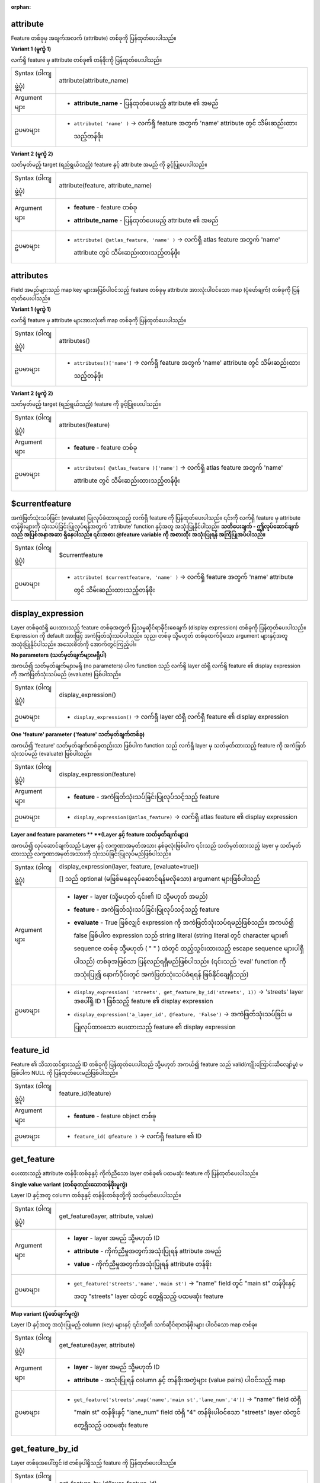 :orphan:

.. DO NOT EDIT THIS FILE DIRECTLY. It is generated automatically by
   populate_expressions_list.py in the scripts folder.
   Changes should be made in the function help files
   in the resources/function_help/json/ folder in the
   qgis/QGIS repository.

.. _expression_function_Record_and_Attributes_attribute:

attribute
..........

Feature တစ်ခုမှ အချက်အလက် (attribute) တစ်ခုကို ပြန်ထုတ်ပေးပါသည်။

**Variant 1** **(မူကွဲ 1)**

လက်ရှိ feature မှ attribute တစ်ခု၏ တန်ဖိုးကို ပြန်ထုတ်ပေးပါသည်။

.. list-table::
   :widths: 15 85

   * - Syntax (ဝါကျဖွဲ့ပုံ)
     - attribute(attribute_name)
   * - Argument များ
     - * **attribute_name** - ပြန်ထုတ်ပေးမည့် attribute ၏ အမည်
   * - ဥပမာများ
     - * ``attribute( 'name' )`` → လက်ရှိ feature အတွက် 'name' attribute တွင် သိမ်းဆည်းထားသည့်တန်ဖိုး

**Variant 2** **(မူကွဲ 2)**

သတ်မှတ်မည့် target (ရည်ရွယ်သည့်) feature နှင့် attribute အမည် ကို ခွင့်ပြုပေးပါသည်။

.. list-table::
   :widths: 15 85

   * - Syntax (ဝါကျဖွဲ့ပုံ)
     - attribute(feature, attribute_name)
   * - Argument များ
     - * **feature** - feature တစ်ခု
       * **attribute_name** - ပြန်ထုတ်ပေးမည့် attribute ၏ အမည်
   * - ဥပမာများ
     - * ``attribute( @atlas_feature, 'name' )`` → လက်ရှိ atlas feature အတွက် 'name' attribute တွင် သိမ်းဆည်းထားသည့်တန်ဖိုး


.. end_attribute_section

.. _expression_function_Record_and_Attributes_attributes:

attributes
...........

Field အမည်များသည် map key များအဖြစ်ပါဝင်သည့် feature တစ်ခုမှ attribute အားလုံးပါဝင်သော map (ပုံဖော်ချက်) တစ်ခုကို ပြန်ထုတ်ပေးပါသည်။

**Variant 1** **(မူကွဲ 1)**

လက်ရှိ feature မှ attribute များအားလုံး၏ map တစ်ခုကို ပြန်ထုတ်ပေးပါသည်။

.. list-table::
   :widths: 15 85

   * - Syntax (ဝါကျဖွဲ့ပုံ)
     - attributes()
   * - ဥပမာများ
     - * ``attributes()['name']`` → လက်ရှိ feature အတွက် 'name' attribute တွင် သိမ်းဆည်းထားသည့်တန်ဖိုး


**Variant 2** **(မူကွဲ 2)**

သတ်မှတ်မည့် target (ရည်ရွယ်သည့်) feature ကို ခွင့်ပြုပေးပါသည်။

.. list-table::
   :widths: 15 85

   * - Syntax (ဝါကျဖွဲ့ပုံ)
     - attributes(feature)
   * - Argument များ
     - * **feature** - feature တစ်ခု
   * - ဥပမာများ
     - * ``attributes( @atlas_feature )['name']`` → လက်ရှိ atlas feature အတွက် 'name' attribute တွင် သိမ်းဆည်းထားသည့်တန်ဖိုး

.. end_attributes_section

.. _expression_function_Record_and_Attributes_$currentfeature:

$currentfeature
................

အကဲဖြတ်သုံးသပ်ခြင်း (evaluate) ပြုလုပ်ခံထားရသည့် လက်ရှိ feature ကို ပြန်ထုတ်ပေးပါသည်။ ၎င်းကို လက်ရှိ feature မှ attribute တန်ဖိုးများကို သုံးသပ်ခြင်းပြုလုပ်ရန်အတွက် 'attribute' function  နှင့်အတူ အသုံးပြုနိုင်ပါသည်။ **သတိပေးချက် - ဤလုပ်ဆောင်ချက်သည် အပြစ်အနာအဆာ ရှိနေပါသည်။ ၎င်းအစား @feature variable ကို အစားထိုး အသုံးပြုရန် အကြံပြုအပ်ပါသည်။**

.. list-table::
   :widths: 15 85

   * - Syntax (ဝါကျဖွဲ့ပုံ)
     - $currentfeature
   * - ဥပမာများ
     - * ``attribute( $currentfeature, 'name' )`` → လက်ရှိ feature အတွက် 'name' attribute တွင် သိမ်းဆည်းထားသည့်တန်ဖိုး


.. end_$currentfeature_section

.. _expression_function_Record_and_Attributes_display_expression:

display_expression
...................

Layer တစ်ခုထဲရှိ ပေးထားသည့် feature တစ်ခုအတွက် ပြသမှုဆိုင်ရာခိုင်းစေချက် (display expression) တစ်ခုကို ပြန်ထုတ်ပေးပါသည်။ Expression ကို default အားဖြင့် အကဲဖြတ်သုံးသပ်ပါသည်။ သုည၊ တစ်ခု သို့မဟုတ် တစ်ခုထက်ပိုသော argument များနှင့်အတူ အသုံးပြုနိုင်ပါသည်။ အသေးစိတ်ကို အောက်တွင်ကြည့်ပါ။ 

**No parameters** **(သတ်မှတ်ချက်များမရှိပါ)**

အကယ်၍ သတ်မှတ်ချက်များမရှိ (no parameters) ပါက function သည် လက်ရှိ layer ထဲရှိ လက်ရှိ feature ၏ display expression ကို အကဲဖြတ်သုံးသပ်မည် (evaluate) ဖြစ်ပါသည်။


.. list-table::
   :widths: 15 85

   * - Syntax (ဝါကျဖွဲ့ပုံ)
     - display_expression()
   * - ဥပမာများ
     - * ``display_expression()`` → လက်ရှိ layer ထဲရှိ လက်ရှိ feature ၏ display expression


**One 'feature' parameter** **('feature' သတ်မှတ်ချက်တစ်ခု)**

အကယ်၍ 'feature' သတ်မှတ်ချက်တစ်ခုတည်းသာ ဖြစ်ပါက function သည် လက်ရှိ layer မှ သတ်မှတ်ထားသည့် feature ကို အကဲဖြတ်သုံးသပ်မည် (evaluate) ဖြစ်ပါသည်။

.. list-table::
   :widths: 15 85

   * - Syntax (ဝါကျဖွဲ့ပုံ)
     - display_expression(feature)
   * - Argument များ
     - * **feature** - အကဲဖြတ်သုံးသပ်ခြင်းပြုလုပ်သင့်သည့် feature
   * - ဥပမာများ
     - * ``display_expression(@atlas_feature)`` → လက်ရှိ atlas feature ၏ display expression


**Layer and feature parameters ** **(Layer နှင့် feature သတ်မှတ်ချက်များ)**

အကယ်၍ လုပ်ဆောင်ချက်သည် Layer နှင့် လက္ခဏာအမှတ်အသား နှစ်ခုလုံးဖြစ်ပါက ၎င်းသည် သတ်မှတ်ထားသည့် layer မှ သတ်မှတ်ထားသည့် လက္ခဏာအမှတ်အသားကို သုံးသပ်ခြင်းပြုလုပ်မည်ဖြစ်ပါသည်။


.. list-table::
   :widths: 15 85

   * - Syntax (ဝါကျဖွဲ့ပုံ)
     - display_expression(layer, feature, [evaluate=true])

       [] သည် optional (မဖြစ်မနေလုပ်ဆောင်ရန်မလိုသော) argument များဖြစ်ပါသည်
   * - Argument များ
     - * **layer** - layer (သို့မဟုတ် ၎င်း၏ ID သို့မဟုတ် အမည်)
       * **feature** - အကဲဖြတ်သုံးသပ်ခြင်းပြုလုပ်သင့်သည့် feature
       * **evaluate** - True ဖြစ်လျှင် expression ကို အကဲဖြတ်သုံးသပ်ရမည်ဖြစ်သည်။ အကယ်၍ false ဖြစ်ပါက expression သည် string literal (string literal တွင် character များ၏ sequence တစ်ခု သို့မဟုတ် ( " " ) ထဲတွင် ထည့်သွင်းထားသည့် escape sequence များပါရှိပါသည်) တစ်ခုအဖြစ်သာ ပြန်လည်ရရှိမည်ဖြစ်ပါသည်။ (၎င်းသည် 'eval' function ကို အသုံးပြု၍ နောက်ပိုင်းတွင် အကဲဖြတ်သုံးသပ်ခံရရန် ဖြစ်နိုင်ချေရှိသည်)
   * - ဥပမာများ
     - * ``display_expression( 'streets', get_feature_by_id('streets', 1))`` → 'streets' layer အပေါ်ရှိ ID 1 ဖြစ်သည့် feature ၏ display expression
       * ``display_expression('a_layer_id', @feature, 'False')`` → အကဲဖြတ်သုံးသပ်ခြင်း မပြုလုပ်ထားသော ပေးထားသည့် feature ၏ display expression


.. end_display_expression_section

.. _expression_function_Record_and_Attributes_feature_id:

feature_id
...........

Feature ၏ သိသာထင်ရှားသည့် ID တစ်ခုကို ပြန်ထုတ်ပေးပါသည် သို့မဟုတ် အကယ်၍ feature သည် valid(ကျိုးကြောင်းဆီလျော်မှု) မဖြစ်ပါက NULL ကို ပြန်ထုတ်ပေးမည်ဖြစ်ပါသည်။

.. list-table::
   :widths: 15 85

   * - Syntax (ဝါကျဖွဲ့ပုံ)
     - feature_id(feature)
   * - Argument များ
     - * **feature** - feature object တစ်ခု
   * - ဥပမာများ
     - * ``feature_id( @feature )`` → လက်ရှိ feature ၏ ID


.. end_feature_id_section

.. _expression_function_Record_and_Attributes_get_feature:

get_feature
............

ပေးထားသည့် attribute တန်ဖိုးတစ်ခုနှင့် ကိုက်ညီသော layer တစ်ခု၏ ပထမဆုံး feature ကို ပြန်ထုတ်ပေးပါသည်။

**Single value variant** **(တစ်ခုတည်းသောတန်ဖိုးမူကွဲ)**

Layer ID နှင့်အတူ column တစ်ခုနှင့် တန်ဖိုးတစ်ခုတို့ကို သတ်မှတ်ပေးပါသည်။

.. list-table::
   :widths: 15 85

   * - Syntax (ဝါကျဖွဲ့ပုံ)
     - get_feature(layer, attribute, value)
   * - Argument များ
     - * **layer** - layer အမည် သို့မဟုတ် ID
       * **attribute** - ကိုက်ညီမှုအတွက်အသုံးပြုရန် attribute အမည် 
       * **value** - ကိုက်ညီမှုအတွက်အသုံးပြုရန် attribute တန်ဖိုး
   * - ဥပမာများ
     - * ``get_feature('streets','name','main st')`` → "name" field တွင် "main st" တန်ဖိုးနှင့်အတူ "streets" layer ထဲတွင် တွေ့ရှိသည့် ပထမဆုံး feature


**Map variant** **(ပုံဖော်ချက်မူကွဲ)**

Layer ID နှင့်အတူ အသုံးပြုမည့် column (key) များနှင့် ၎င်းတို့၏ သက်ဆိုင်ရာတန်ဖိုးများ ပါဝင်သော map တစ်ခု။

.. list-table::
   :widths: 15 85

   * - Syntax (ဝါကျဖွဲ့ပုံ)
     - get_feature(layer, attribute)
   * - Argument များ
     - * **layer** - layer အမည် သို့မဟုတ် ID
       * **attribute** - အသုံးပြုရန် column နှင့် တန်ဖိုးအတွဲများ (value pairs) ပါဝင်သည့် map
   * - ဥပမာများ
     - * ``get_feature('streets',map('name','main st','lane_num','4'))`` → "name" field ထဲရှိ "main st" တန်ဖိုးနှင့် "lane_num" field ထဲရှိ "4" တန်ဖိုးပါဝင်သော "streets" layer ထဲတွင် တွေ့ရှိသည့် ပထမဆုံး feature


.. end_get_feature_section

.. _expression_function_Record_and_Attributes_get_feature_by_id:

get_feature_by_id
..................

Layer တစ်ခုအပေါ်တွင် id တစ်ခုပါရှိသည့် feature ကို ပြန်ထုတ်ပေးပါသည်။

.. list-table::
   :widths: 15 85

   * - Syntax (ဝါကျဖွဲ့ပုံ)
     - get_feature_by_id(layer, feature_id)
   * - Argument များ
     - * **layer** - layer ၊ layer အမည် သို့မဟုတ် layer id
       * **feature_id** - ပြန်လည်ရရှိသင့်သည့် feature ၏ id
   * - ဥပမာများ
     - * ``get_feature_by_id('streets', 1)`` → "streets" layer အပေါ်ရှိ id 1 ပါရှိသည့် feature


.. end_get_feature_by_id_section

.. _expression_function_Record_and_Attributes_$id:

$id
....

လက်ရှိ ဇယားတန်း (row) ၏ feature id ကို ပြန်ထုတ်ပေးပါသည်။ **သတိပေးချက် - ဤလုပ်ဆောင်ချက်သည် အပြစ်အနာအဆာပါဝင်နေပါသည်။ ၎င်းအစား @id variable ကို အစားထိုး အသုံးပြုရန် အကြံပြုအပ်ပါသည်။**

.. list-table::
   :widths: 15 85

   * - Syntax
     - $id
   * - ဥပမာများ
     - * ``$id`` → 42


.. end_$id_section

.. _expression_function_Record_and_Attributes_is_attribute_valid:

is_attribute_valid
...................

အကယ်၍ သီးခြား feature attribute တစ်ခုသည် ကန့်သတ်ချက် (constraints) များအားလုံးနှင့် ကိုက်ညီပါက TRUE ကို ပြန်ထုတ်ပေးပါသည်။

.. list-table::
   :widths: 15 85

   * - Syntax (ဝါကျဖွဲ့ပုံ)
     - is_attribute_valid(attribute, [feature], [layer], [strength])

       [] သည် optional (မဖြစ်မနေလုပ်ဆောင်ရန်မလိုသော) argument များဖြစ်ပါသည်
   * - Argument များ
     - * **attribute** - attribute အမည်တစ်ခု
       * **feature** - feature တစ်ခု။ အကယ်၍ သတ်မှတ်မထားပါက လက်ရှိ feature ကို အသုံးပြုလိမ့်မည်ဖြစ်သည်။
       * **layer** - vector layer တစ်ခု။ အကယ်၍ သတ်မှတ်မထားပါက လက်ရှိ layer ကို အသုံးပြုလိမ့်မည်ဖြစ်သည်။ 
       * **strength** - သတ်မှတ်ထားသည့် ကန့်သတ်ချက်အမျိုးအစား (constraint type) သို့ လျှော့ချနိုင် (narrow down) စေရန် 'hard' သို့မဟုတ် 'soft' သို့ သတ်မှတ်ပါ။ အကယ်၍ သတ်မှတ်မထားပါက function သည် hard သို့မဟုတ် soft ကန့်သတ်ချက် တစ်ခုမဟုတ်တစ်ခု မအောင်မြင်ပါက FALSE ကို ပြန်ထုတ်ပေးမည်ဖြစ်သည်။ 
   * - ဥပမာများ
     - * ``is_attribute_valid('HECTARES')`` → အကယ်၍ "HECTARES" field ထဲရှိ လက်ရှိ feature ၏ တန်ဖိုးသည် ကန့်သတ်ချက်များအားလုံးကို ကိုက်ညီပါက TRUE ကို ပြန်ထုတ်ပေးပါမည်။
       * ``is_attribute_valid('HOUSES',get_feature('my_layer', 'FID', 10), 'my_layer')`` → အကယ်၍ 'my_layer' ထဲရှိ "FID"=10 ရှိသည့် feature မှ "HOUSES" field ထဲရှိ တန်ဖိုးသည် ကန့်သတ်ချက်များအားလုံးနှင့် မကိုက်ညီပါက FALSE ကိုပြန်ထုတ်ပေးပါမည်။


.. end_is_attribute_valid_section

.. _expression_function_Record_and_Attributes_is_feature_valid:

is_feature_valid
.................

အကယ်၍ feature တစ်ခုသည် field constraints (ကန့်သတ်ချက်များ) အားလုံးနှင့် ကိုက်ညီပါက TRUE ကို ပြန်ထုတ်ပေးပါသည်။

.. list-table::
   :widths: 15 85

   * - Syntax (ဝါကျဖွဲ့ပုံ)
     - is_feature_valid([feature], [layer], [strength])

       [] သည် optional (မဖြစ်မနေလုပ်ဆောင်ရန်မလိုသော) argument များဖြစ်ပါသည်
   * - Argument များ
     - * **feature** - feature တစ်ခု။ အကယ်၍ သတ်မှတ်မထားပါက လက်ရှိ feature ကို အသုံးပြုလိမ့်မည်ဖြစ်သည်။
       * **layer** - vector layer တစ်ခု။ အကယ်၍ သတ်မှတ်မထားပါက လက်ရှိ layer ကို အသုံးပြုလိမ့်မည်ဖြစ်သည်။ 
       * **strength** - သတ်မှတ်ထားသည့် ကန့်သတ်ချက်အမျိုးအစား (constraint type) သို့ လျှော့ချနိုင် (narrow down) စေရန် 'hard' သို့မဟုတ် 'soft' သို့ သတ်မှတ်ပါ။ အကယ်၍ သတ်မှတ်မထားပါက function သည် hard သို့မဟုတ် soft ကန့်သတ်ချက် တစ်ခုမဟုတ်တစ်ခု မအောင်မြင်ပါက FALSE ကို ပြန်ထုတ်ပေးမည်ဖြစ်သည်။ 
   * - ဥပမာများ
     - * ``is_feature_valid(strength:='hard')`` → အကယ်၍ လက်ရှိ feature ၏ field များအားလုံးသည် ၎င်းတို့၏ hard constraints များနှင့် ကိုက်ညီပါက TRUE ကို ပြန်ထုတ်ပေးပါမည်။
       * ``is_feature_valid(get_feature('my_layer', 'FID', 10), 'my_layer')`` → အကယ်၍ 'my_layer' ထဲရှိ "FID"=10 ရှိသည့် feature မှ field များအားလုံးသည် ကန့်သတ်ချက်များအားလုံးနှင့် မကိုက်ညီပါက FALSE ကိုပြန်ထုတ်ပေးပါမည်။


.. end_is_feature_valid_section

.. _expression_function_Record_and_Attributes_is_selected:

is_selected
............

အကယ်၍ feature တစ်ခုသည် ရွေးချယ်ခြင်းခံရ (selected) ပါက TRUE ကို ပြန်ထုတ်ပေးပါသည်။ Argument မပါရှိသော၊ argument တစ်ခု သို့မဟုတ် နှစ်ခုနှင့်အတူ အသုံးပြုနိုင်ပါသည်။ အသေးစိတ်ကို အောက်တွင်ကြည့်ပါ။

**No parameters** **(သတ်မှတ်ချက်များမရှိပါ)**

အကယ်၍ parameter များမရှိပါက လက်ရှိ layer ထဲရှိ လက်ရှိ feature သည် ရွေးချယ်ခြင်းခံရ (selected) ပါက function သည် TRUE ကို ပြန်ထုတ်ပေးပါသည်။

.. list-table::
   :widths: 15 85

   * - Syntax (ဝါကျဖွဲ့ပုံ)
     - is_selected()
   * - ဥပမာများ
     - * ``is_selected()`` → လက်ရှိ layer ထဲရှိ လက်ရှိ feature အနေဖြင့် ရွေးချယ်ခံရ (selected) ပါက TRUE ကို ပြန်ထုတ်ပေးပါမည်။


**One 'feature' parameter** **('feature' သတ်မှတ်ချက်တစ်ခု)**

အကယ်၍ 'feature' သတ်မှတ်ချက် တစ်ခုတည်းသာဖြစ်ပါက လက်ရှိ layer မှ သတ်မှတ်ထားသည့် feature သည် ရွေးချယ်ခံရပါက TRUE ကို ပြန်ထုတ်ပေးပါသည်။

.. list-table::
   :widths: 15 85

   * - Syntax (ဝါကျဖွဲ့ပုံ)
     - is_selected(feature)
   * - Argument များ
     - * **feature** - ရွေးချယ်မှုအတွက် စစ်ဆေးမှုပြုလုပ်သင့်သည့် feature
   * - ဥပမာများ
     - * ``is_selected(@atlas_feature)`` → အကယ်၍ လက်ရှိ atlas feature ကို ရွေးချယ်ထားပါက TRUE ကိုပြန်ထုတ်ပေးပါမည်။
       * ``is_selected(get_feature('streets', 'name', 'Main St.'))`` → အသက်ဝင်နေသည့် (active) "streets" layer ပေါ်ရှိ "Main St." ဆိုသည့် သိသာထင်ရှားသောအရာကို ရွေးချယ်ထားပါက TRUE ကို ပြန်ထုတ်ပေးပါမည်။
       * ``is_selected(get_feature_by_id('streets', 1))`` → အသက်ဝင်နေသည့် (active) "streets" layer ပေါ်ရှိ id 1 ရှိသည့် feature ကို ရွေးချယ်ထားပါက TRUE ကို ပြန်ထုတ်ပေးပါမည်။


**Two parameters** **(သတ်မှတ်ချက်နှစ်ခု)**

အကယ်၍ function ကို layer နှင့် feature နှစ်ခုလုံးဖြင့် သတ်မှတ်ခိုင်းစေဆောင်ရွက်ပါက သတ်မှတ်ထားသည့် layer မှ သတ်မှတ်ထားသော feature သည် ရွေးချယ်ခံထားရပါက TRUE ကို ပြန်ထုတ်ပေးမည်ဖြစ်ပါသည်။


.. list-table::
   :widths: 15 85

   * - Syntax (ဝါကျဖွဲ့ပုံ)
     - is_selected(layer, feature)
   * - Argument များ
     - * **layer** - ရွေးချယ်မှုအတွက် စစ်ဆေးခြင်းပြုလုပ်သင့်သည့် layer (၎င်း၏ ID သို့မဟုတ် အမည်)
       * **feature** - ရွေးချယ်မှုအတွက် စစ်ဆေးမှုပြုလုပ်သင့်သည့် feature
   * - ဥပမာများ
     - * ``is_selected( 'streets', get_feature('streets', 'name', "street_name"))`` → လက်ရှိ အဆောက်အဦး၏ လမ်းသည် ရွေးချယ်ခြင်းခံထားရပါက TRUE ကို ပြန်ထုတ်ပေးပါမည် (building layer တွင် 'street_name' ဟုခေါ်သော field တစ်ခုနှင့် 'streets' layer တွင် သိသာထင်ရှားသောတန်ဖိုးများပါရှိသည့် 'name' ဟုခေါ်သော field တစ်ခုပါရှိသည်ဟု ယူဆခြင်းအားဖြင့်)။
       * ``is_selected( 'streets', get_feature_by_id('streets', 1))`` → "streets" layer ပေါ်ရှိ id 1 ရှိသည့် feature သည် ရွေးချယ်ခြင်းခံထားရပါက TRUE ကို ပြန်ထုတ်ပေးပါမည်။

.. end_is_selected_section

.. _expression_function_Record_and_Attributes_maptip:

maptip
.......

Layer တစ်ခုထဲရှိ ပေးထားသည့် feature တစ်ခုအတွက် maptip (MapTips သည် feature ၊ surface သို့မဟုတ် raster image ပေါ်တွင် pointer ကို နေရာချသည့်အခါတွင် အချက်အလက် သို့မဟုတ် ပြသမှုဆိုင်ရာဖော်ပြချက်စသော အချက်အလက်များကို ပံ့ပိုးပေးပါသည်) ကို ပြန်ထုတ်ပေးပါသည်။ Expression ကို default အားဖြင့် အကဲဖြတ်သုံးသပ်မည်ဖြစ်ပါသည်။ Argument မပါရှိသော၊ တစ်ခု သို့မဟုတ် တစ်ခုထက်ပိုသော argument များနှင့်အတူအသုံးပြုနိုင်ပါသည်။ အသေးစိတ်ကို အောက်တွင် ကြည့်ရှုပါ။

**No parameters** **(သတ်မှတ်ချက်များမရှိပါ)**

အကယ်၍ သတ်မှတ်ချက်များမပါရှိပဲ သတ်မှတ်ခိုင်းစေဆောင်ရွက်ပါက function သည် လက်ရှိ layer ထဲရှိ လက်ရှိ feature ၏ maptip ကို အကဲဖြတ်သုံးသပ်မည်ဖြစ်ပါသည်။

.. list-table::
   :widths: 15 85

   * - Syntax (ဝါကျဖွဲ့ပုံ)
     - maptip()
   * - ဥပမာများ
     - * ``maptip()`` → လက်ရှိ layer ထဲရှိ လက်ရှိ feature ၏ maptip


**One 'feature' parameter** **('feature' သတ်မှတ်ချက်တစ်ခု)**

အကယ်၍ 'feature' သတ်မှတ်ချက် တစ်ခုတည်းသာ ဖြစ်ပါက function သည် လက်ရှိ layer မှ သတ်မှတ်ထားသည့် feature ကို အကဲဖြတ်သုံးသပ်မည်ဖြစ်ပါသည်။


.. list-table::
   :widths: 15 85

   * - Syntax (ဝါကျဖွဲ့ပုံ)
     - maptip(feature)
   * - Argument များ
     - * **feature** - သုံးသပ်ခြင်းပြုလုပ်သင့်သည့် feature
   * - ဥပမာမာျး
     - * ``maptip(@atlas_feature)`` → လက်ရှိ atlas feature ၏ maptip


**Layer and feature parameters** **(Layerနှင့် feature သတ်မှတ်ချက်များ)**

အကယ်၍ function ကို layer နှင့် feature နှစ်ခုလုံးဖြင့် သတ်မှတ်ခိုင်းစေဆောင်ရွက်ပါက ၎င်းသည် သတ်မှတ်ထားသော layer မှ သတ်မှတ်ထားသော feature ကို အကဲဖြတ်သုံးသပ်မည်ဖြစ်ပါသည်။

.. list-table::
   :widths: 15 85

   * - Syntax (ဝါကျဖွဲ့ပုံ)
     - maptip(layer, feature, [evaluate=true])

       [] သည် optional (မဖြစ်မနေလုပ်ဆောင်ရန်မလိုသော) argument များဖြစ်ပါသည်
   * - Argument များ
     - * **layer** - layer (၎င်း၏ ID သို့မဟုတ် အမည်)
       * **feature** - သုံးသပ်ခြင်းပြုလုပ်သင့်သည့် feature
       * **evaluate** - True ဖြစ်လျှင် expression ကို အကဲဖြတ်သုံးသပ်ရမည်ဖြစ်သည်။ အကယ်၍ false ဖြစ်ပါက expression သည် string literal အဖြစ်သာ ပြန်လည်ရရှိမည်ဖြစ်ပါသည် (၎င်းသည် 'eval_template' function ကို အသုံးပြု၍ နောက်ပိုင်းတွင် အကဲဖြတ်သုံးသပ်ခံရရန် ဖြစ်နိုင်ချေရှိသည်)။
   * - ဥပမာများ
     - * ``maptip('streets', get_feature_by_id('streets', 1))`` → "streets" layer ပေါ်ရှိ id 1 ရှိသည့် feature ၏ maptip
       * ``maptip('a_layer_id', @feature, 'False')`` → သုံးသပ်ခြင်းမပြုလုပ်ထားသော ပေးထားသည့် feature ၏ maptip

.. end_maptip_section

.. _expression_function_Record_and_Attributes_num_selected:

num_selected
.............

ပေးထားသည့် layer တစ်ခုအပေါ်တွင် ရွေးချယ်မှုပြုလုပ်ထားသော feature အရေအတွက်ကို ပြန်ထုတ်ပေးပါသည်။ Default အားဖြင့် expression ကို အကဲဖြတ်သုံးသပ်သည့် layer အပေါ်တွင် အလုပ်လုပ်ဆောင်ပါသည်။

.. list-table::
   :widths: 15 85

   * - Syntax (ဝါကျဖွဲ့ပုံ)
     - num_selected([layer=current layer])

       [] သည် optional (မဖြစ်မနေလုပ်ဆောင်ရန်မလိုသော) argument များဖြစ်ပါသည်
   * - Argument များ
     - * **layer** - ရွေးချယ်မှုကို စစ်ဆေးမည့် layer (သို့မဟုတ် ၎င်း၏ ID သို့မဟုတ် အမည်)
   * - ဥပမာများ
     - * ``num_selected()`` → လက်ရှိ layer ပေါ်ရှိ ရွေးချယ်ခံထားရသည့် feature အရေအတွက်
       * ``num_selected('streets')`` → streets layer ပေါ်ရှိ ရွေးချယ်ခံထားရသည့် feature အရေအတွက်


.. end_num_selected_section

.. _expression_function_Record_and_Attributes_represent_attributes:

represent_attributes
.....................

Attribute အမည်များကို key များအဖြစ်နှင့် သတ်မှတ်ပြင်ဆင်ထားသော ကိုယ်စားပြုတန်ဖိုးများကို တန်ဖိုးများအဖြစ် ပါရှိသည့် map တစ်ခုကို ပြန်ထုတ်ပေးပါသည်။ Attribute များအတွက် ကိုယ်စားပြုတန်ဖိုးများသည် attribute တစ်ခုချင်းစီအတွက် စီစဉ်သတ်မှတ်ထားသည့် widget အမျိုးအစားအပေါ်တွင် မူတည်ပါသည်။ Argument မပါရှိသော၊ တစ်ခု သို့မဟုတ် တစ်ခုထက်ပိုသော argument များနှင့်အတူ အသုံးပြုနိုင်ပါသည်။ အသေးစိတ်ကို အောက်တွင်ကြည့်ရှုပါ။

**No parameters** **(သတ်မှတ်ချက်များမရှိပါ)**

အကယ်၍ သတ်မှတ်ချက်များမရှိပါ ဖြစ်ပါက function သည် လက်ရှိ layer ထဲရှိ လက်ရှိ feature ၏ 
attribute များ၏ ကိုယ်စားပြုဖော်ပြမှုကို ပြန်ထုတ်ပေးမည်ဖြစ်ပါသည်။

.. list-table::
   :widths: 15 85

   * - Syntax (ဝါကျဖွဲ့ပုံ)
     - represent_attributes()
   * - ဥပမာများ
     - * ``represent_attributes()`` → လက်ရှိ feature အတွက် attribute များ၏ ကိုယ်စားပြုဖော်ပြမှု


**One 'feature' parameter** **('feature' သတ်မှတ်ချက်တစ်ခု)**

အကယ်၍ 'feature' သတ်မှတ်ချက်တစ်ခုတည်းသာ ဖြစ်ပါက function သည် လက်ရှိ layer မှ သတ်မှတ်ထားသည့် feature ၏ attribute များကို ကိုယ်စားပြုဖော်ပြမှုအား ပြန်ထုတ်ပေးမည်ဖြစ်ပါသည်။

.. list-table::
   :widths: 15 85

   * - Syntax (ဝါကျဖွဲ့ပုံ)
     - display_expression(feature)
   * - Argument များ
     - * **feature** - အကဲဖြတ်သုံးသပ်ခြင်းပြုလုပ်သင့်သည့် feature
   * - ဥပမာများ
     - * ``represent_attributes(@atlas_feature)`` → လက်ရှိ layer ထဲမှ သတ်မှတ်ထားသည့် feature အတွက် attribute များ၏ ကိုယ်စားပြုဖော်ပြမှု


**Layer and feature parameters** **(Layer နှင့် feature သတ်မှတ်ချက်များ)**

အကယ်၍ 'layer' နှင့် 'feature' သတ်မှတ်ချက် ဖြစ်ပါက function သည် သတ်မှတ်ထားသည့် layer မှ သတ်မှတ်ထားသော feature ၏ attribute များ၏ ကိုယ်စားပြုဖော်ပြမှုကို ပြန်ထုတ်ပေးမည်ဖြစ်ပါသည်။

.. list-table::
   :widths: 15 85

   * - Syntax (ဝါကျဖွဲ့ပုံ)
     - represent_attributes(layer, feature)
   * - Argument များ
     - * **layer** - layer (သို့မဟုတ် ၎င်း၏ ID သို့မဟုတ် အမည်)
       * **feature** - အကဲဖြတ်သုံးသပ်ခြင်းပြုလုပ်သင့်သည့် feature
   * - ဥပမာများ
     - * ``represent_attributes('atlas_layer', @atlas_feature)`` → သတ်မှတ်ထားသည့် layer မှ သတ်မှတ်ထားသော feature အတွက် attribute များ၏ ကိုယ်စားပြုဖော်ပြမှု 


.. end_represent_attributes_section

.. _expression_function_Record_and_Attributes_represent_value:

represent_value
................

Field တန်ဖိုးတစ်ခုအတွက် စီစဉ်သတ်မှတ်ထားသော (configured) ကိုယ်စားပြုတန်ဖိုးကို ပြန်ထုတ်ပေးပါသည်။ ၎င်းသည် စီစဉ်သတ်မှတ်ထားသော (configured) widget အမျိုးအစားပေါ်တွင် မူတည်ပါသည်။ တစ်ခါတစ်ရံ ၎င်းသည် 'Value Map' widget များအတွက် အသုံးဝင်ပါသည်။

.. list-table::
   :widths: 15 85

   * - Syntax (ဝါကျဖွဲ့ပုံ)
     - represent_value(value, [fieldName])

       [] သည် optional (မဖြစ်မနေလုပ်ဆောင်ရန်မလိုသော) argument များဖြစ်ပါသည်
   * - Argument များ
     - * **value** - ဖြေရှင်း (resolve) သင့်သည့် တန်ဖိုး။ များသောအားဖြင့် field တစ်ခုနှင့်အလားတူပါသည်။
       * **fieldName** - မည်သည့် widget configuration ကို ထည့်သွင်းသင့်သည်အတွက် field အမည်။
   * - ဥပမာများ
     - * ``represent_value("field_with_value_map")`` → တန်ဖိုးအတွက် ကျိုးကြောင်းဖော်ပြချက်
       * ``represent_value('static value', 'field_name')`` → static value (တစ်သမတ်တည်းတန်ဖိုး) အတွက် ကျိုးကြောင်းဖော်ပြချက်


.. end_represent_value_section

.. _expression_function_Record_and_Attributes_sqlite_fetch_and_increment:

sqlite_fetch_and_increment
...........................

sqlite database များထဲတွင် အလိုအလျောက်တိုးပွားလာသည့်တန်ဖိုးများ (autoincrementing values) ကို စီမံခန့်ခွဲပါသည်။

SQlite default တန်ဖိုးများကို insert (ထည့်သွင်းမှု) အပေါ်တွင်သာ အသုံးပြုနိုင်ပြီး ကြိုတင်ကူးပြောင်းခြင်း (prefetched) မပြုလုပ်နိုင်ပါ။

၎င်းသည် database ထဲတွင် row များကို မဖန်တီးခင်တွင် AUTO_INCREMENT (အလိုအလျောက်တိုးပွားလာမှု) မှတဆင့် တိုးပွားလာသည့် (incremented) primary key တစ်ခုကို ရယူနိုင်ခြင်း မရှိအောင် ပြုလုပ်ပါသည်။ မှတ်စု- postgres ဖြင့် ၎င်းသည် *evaluate default values* မှတစ်ဆင့် အလုပ်လုပ်ဆောင်ပါသည်။

Feature အသစ်များကို Relation (ဆက်နွယ်မှု) များနှင့်အတူ ထည့်သွင်းသည့်အခါတွင် parents form(ပုံစံ) ပွင့်နေစဉ်အတွင်း parent feature သည် အပြီးသတ်လုပ်ဆောင်နိုင်ခြင်း (uncommitted) မရှိသေးသဖြင့် parent (ပင်မဇယားရှိ primary key သို့မဟုတ် unique key တစ်ခုကို သိမ်းဆည်းထားသည့် ဇယား) တစ်ခုအတွက် children (foreign key တစ်ခုဖြင့် parent ကို ညွှန်းဆိုသည့် မည်သည့်ဇယားမဆို) များကို ကြိုတင်ထည့်သွင်းထားခြင်းသည် အလွန်ကောင်းမွန်ပါသည်။ 

ဤကန့်သတ်ချက်ကို ကျော်လွှားနိုင်ရန် ဤ function ကို gpkg ကဲ့သို့သော sqlite အခြေပြု format များပေါ်တွင် သီးခြားဇယားတစ်ခုဖြင့် sequence တန်ဖိုးများ ကို စီမံခန့်ခွဲရန် အသုံးပြုနိုင်ပါသည်။

sequence id (filter_attribute နှင့် filter_value) တစ်ခုအတွက် sequence table ကို စစ်ထုတ်မှုပြုလုပ်မည်ဖြစ်ပြီး id_field ၏ လက်ရှိတန်ဖိုးကို 1 တိုးသွားမည်ဖြစ်ပြီး တိုးလာမည့် တန်ဖိုးကို ပြန်ထုတ်ပေးမည်ဖြစ်ပါသည်။

အကယ်၍ ထပ်ဆောင်း column များသည် တန်ဖိုးများသတ်မှတ်ရန်လိုအပ်လာပါက default_values map ကို ဤ ရည်ရွယ်ချက်အတွက် အသုံးပြုနိုင်ပါသည်။


**Note** **(မှတ်စု)**

ဤ function သည် ရည်ရွယ်ထားသည့် (target) sqlite ဇယားကို ပြင်ဆင်မွမ်းမံပါသည်။ ၎င်းကို attribute များအတွက် default တန်ဖိုး စီစဉ်သတ်မှတ်ခြင်းများ (default value configurations) ဖြင့် အသုံးပြုရန်အတွက် ရည်ရွယ်ပါသည်။


Database parameter သည် layer တစ်ခုဖြစ်နေပြီး layer သည် transaction mode (transaction တစ်ခုတွင် SQL သည် ထည့်သွင်းခြင်း၊ သို့မဟုတ် ဖျက်ခြင်းကဲ့သို့သော တစ်ခုထက်ပိုသည့် လုပ်ငန်းဆောင်တာများကို အလုပ်တစ်ခုတည်းအဖြစ် database တစ်ခုအပေါ်တွင်ဆောင်ရွက်ခြင်းဖြစ်ပါသည်) အတွင်းတွင် ရှိနေသည့်အခါတွင် တန်ဖိုးကို transaction တစ်ခု ၏ သက်တမ်းတစ်လျှောက်တွင် တစ်ကြိမ်သာ  ပြန်လည်ရယူခြင်း (retrieved)၊ သိမ်းဆည်ခြင်း (cached) နှင့် တိုးပွားခြင်း (incremented) ပြုလုပ်မည်ဖြစ်ပါသည်။ ထိုသို့ဆောင်ရွက်ခြင်းသည် များစွာသော လုပ်ငန်းစဉ်များကို တူညီသည့် database အပေါ်တွင် တပြိုင်နက်တည်း လုပ်ဆောင်ရာတွင် လုံခြုံစိတ်ချမှုမရှိစေနိုင်ပါ။

.. list-table::
   :widths: 15 85

   * - Syntax (ဝါကျဖွဲ့ပုံ)
     - sqlite_fetch_and_increment(database, table, id_field, filter_attribute, filter_value, [default_values])

       [] သည် optional (မဖြစ်မနေလုပ်ဆောင်ရန်မလိုသော) argument များဖြစ်ပါသည်
   * - Argument များ
     - * **database** - sqlite file သို့မဟုတ် geopackage layer ရှိရာ လမ်းကြောင်း
       * **table** - sequence များကို စီမံခန့်ခွဲခြင်းဆောင်ရွက်မည့် ဇယား၏ အမည်
       * **id_field** - လက်ရှိတန်ဖိုးပါဝင်သည့် field ၏ အမည်
       * **filter_attribute** - ဤ sequence အတွက် သိသာထင်ရှားသည့်အမှတ်အသားပြုလုပ်မှု (unique identifier) ပါဝင်သည့် field ကို အမည်သတ်မှတ်ပါ။ သိသာထင်ရှားသည့်အညွှန်း (UNIQUE index) တစ်ခုပါရှိရမည်ဖြစ်ပါသည်။
       * **filter_value** - အသုံးပြုရန် sequence ၏ အမည်
       * **default_values** - ဇယားပေါ်ရှိ နောက်ထပ် column များအတွက် default တန်ဖိုးများပါရှိသည့် map ။ ဤတန်ဖိုးများကို အပြည့်အဝကိုးကားခြင်း ပြုလုပ်ရန်လိုအပ်ပါသည်။ Function (လုပ်ဆောင်ချက်) များကို ခွင့်ပြုပါသည်။
   * - ဥပမာများ
     - * ``sqlite_fetch_and_increment(@layer, 'sequence_table', 'last_unique_id', 'sequence_id', 'global', map('last_change', 'date(''now'')', 'user', '''' || @user_account_name || ''''))`` → 0
       * ``sqlite_fetch_and_increment(layer_property(@layer, 'path'), 'sequence_table', 'last_unique_id', 'sequence_id', 'global', map('last_change', 'date(''now'')', 'user', '''' || @user_account_name || ''''))`` → 0


.. end_sqlite_fetch_and_increment_section

.. _expression_function_Record_and_Attributes_uuid:

uuid
.....

Qt `QUuid::createUuid <https://doc.qt.io/qt-5/quuid.html#createUuid>`_  နည်းလမ်းကို အသုံးပြုပြီး row တစ်ခုချင်းစီအတွက် Universally Unique Identifier (UUID) တစ်ခုကို ထုတ်ပေးပါသည်။

.. list-table::
   :widths: 15 85

   * - Syntax (ဝါကျဖွဲ့ပုံ)
     - uuid([format='WithBraces'])

       [] သည် optional (မဖြစ်မနေလုပ်ဆောင်ရန်မလိုသော) argument များဖြစ်ပါသည်
   * - Argument များ
     - * **format** - UUID ကို format ပြုလုပ်သကဲ့သို့ format။ 'WithBraces' ၊ 'WithoutBraces' သို့မဟုတ် 'Id128' ။
   * - ဥပမာများ
     - * ``uuid()`` → '{0bd2f60f-f157-4a6d-96af-d4ba4cb366a1}'
       * ``uuid('WithoutBraces')`` → '0bd2f60f-f157-4a6d-96af-d4ba4cb366a1'
       * ``uuid('Id128')`` → '0bd2f60ff1574a6d96afd4ba4cb366a1'


.. end_uuid_section

